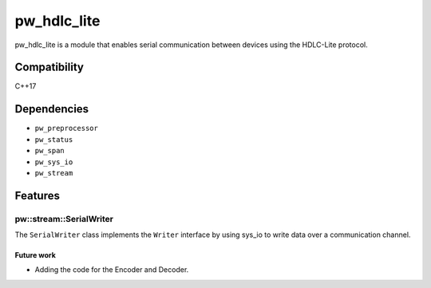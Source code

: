 .. _chapter-pw-hdlc:

.. default-domain:: cpp

.. highlight:: sh

------------
pw_hdlc_lite
------------
pw_hdlc_lite is a module that enables serial communication between devices
using the HDLC-Lite protocol.

Compatibility
=============
C++17

Dependencies
============
* ``pw_preprocessor``
* ``pw_status``
* ``pw_span``
* ``pw_sys_io``
* ``pw_stream``

Features
========

pw::stream::SerialWriter
------------------------
The ``SerialWriter`` class implements the ``Writer`` interface by using sys_io
to write data over a communication channel.


Future work
^^^^^^^^^^^
- Adding the code for the Encoder and Decoder.

